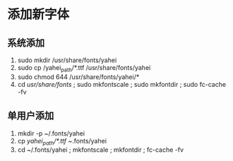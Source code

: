 * 添加新字体
** 系统添加
   1. sudo mkdir /usr/share/fonts/yahei
   2. sudo cp /yahei_path/*.ttf /usr/share/fonts/yahei
   3. sudo chmod 644 /usr/share/fonts/yahei/*
   4. cd /usr/share/fonts/ ; sudo mkfontscale ; sudo mkfontdir ; sudo fc-cache -fv
** 单用户添加
   1. mkdir -p ~/.fonts/yahei
   2. cp /yahei_path/*.ttf ~/.fonts/yahei
   3. cd ~/.fonts/yahei ; mkfontscale ; mkfontdir ; fc-cache -fv

